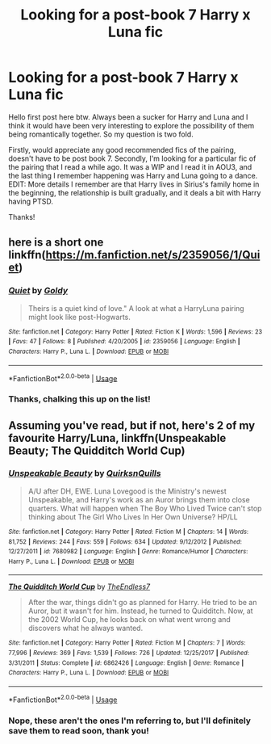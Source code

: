#+TITLE: Looking for a post-book 7 Harry x Luna fic

* Looking for a post-book 7 Harry x Luna fic
:PROPERTIES:
:Author: wizteddy13
:Score: 1
:DateUnix: 1559251723.0
:DateShort: 2019-May-31
:FlairText: Request
:END:
Hello first post here btw. Always been a sucker for Harry and Luna and I think it would have been very interesting to explore the possibility of them being romantically together. So my question is two fold.

Firstly, would appreciate any good recommended fics of the pairing, doesn't have to be post book 7. Secondly, I'm looking for a particular fic of the pairing that I read a while ago. It was a WIP and I read it in AOU3, and the last thing I remember happening was Harry and Luna going to a dance. EDIT: More details I remember are that Harry lives in Sirius's family home in the beginning, the relationship is built gradually, and it deals a bit with Harry having PTSD.

Thanks!


** here is a short one linkffn([[https://m.fanfiction.net/s/2359056/1/Quiet]])
:PROPERTIES:
:Author: natus92
:Score: 2
:DateUnix: 1559258053.0
:DateShort: 2019-May-31
:END:

*** [[https://www.fanfiction.net/s/2359056/1/][*/Quiet/*]] by [[https://www.fanfiction.net/u/49036/Goldy][/Goldy/]]

#+begin_quote
  Theirs is a quiet kind of love." A look at what a HarryLuna pairing might look like post-Hogwarts.
#+end_quote

^{/Site/:} ^{fanfiction.net} ^{*|*} ^{/Category/:} ^{Harry} ^{Potter} ^{*|*} ^{/Rated/:} ^{Fiction} ^{K} ^{*|*} ^{/Words/:} ^{1,596} ^{*|*} ^{/Reviews/:} ^{23} ^{*|*} ^{/Favs/:} ^{47} ^{*|*} ^{/Follows/:} ^{8} ^{*|*} ^{/Published/:} ^{4/20/2005} ^{*|*} ^{/id/:} ^{2359056} ^{*|*} ^{/Language/:} ^{English} ^{*|*} ^{/Characters/:} ^{Harry} ^{P.,} ^{Luna} ^{L.} ^{*|*} ^{/Download/:} ^{[[http://www.ff2ebook.com/old/ffn-bot/index.php?id=2359056&source=ff&filetype=epub][EPUB]]} ^{or} ^{[[http://www.ff2ebook.com/old/ffn-bot/index.php?id=2359056&source=ff&filetype=mobi][MOBI]]}

--------------

*FanfictionBot*^{2.0.0-beta} | [[https://github.com/tusing/reddit-ffn-bot/wiki/Usage][Usage]]
:PROPERTIES:
:Author: FanfictionBot
:Score: 1
:DateUnix: 1559258070.0
:DateShort: 2019-May-31
:END:


*** Thanks, chalking this up on the list!
:PROPERTIES:
:Author: wizteddy13
:Score: 1
:DateUnix: 1559259336.0
:DateShort: 2019-May-31
:END:


** Assuming you've read, but if not, here's 2 of my favourite Harry/Luna, linkffn(Unspeakable Beauty; The Quidditch World Cup)
:PROPERTIES:
:Author: nauze18
:Score: 1
:DateUnix: 1559253058.0
:DateShort: 2019-May-31
:END:

*** [[https://www.fanfiction.net/s/7680982/1/][*/Unspeakable Beauty/*]] by [[https://www.fanfiction.net/u/1686298/QuirksnQuills][/QuirksnQuills/]]

#+begin_quote
  A/U after DH, EWE. Luna Lovegood is the Ministry's newest Unspeakable, and Harry's work as an Auror brings them into close quarters. What will happen when The Boy Who Lived Twice can't stop thinking about The Girl Who Lives In Her Own Universe? HP/LL
#+end_quote

^{/Site/:} ^{fanfiction.net} ^{*|*} ^{/Category/:} ^{Harry} ^{Potter} ^{*|*} ^{/Rated/:} ^{Fiction} ^{M} ^{*|*} ^{/Chapters/:} ^{14} ^{*|*} ^{/Words/:} ^{81,752} ^{*|*} ^{/Reviews/:} ^{244} ^{*|*} ^{/Favs/:} ^{559} ^{*|*} ^{/Follows/:} ^{634} ^{*|*} ^{/Updated/:} ^{9/12/2012} ^{*|*} ^{/Published/:} ^{12/27/2011} ^{*|*} ^{/id/:} ^{7680982} ^{*|*} ^{/Language/:} ^{English} ^{*|*} ^{/Genre/:} ^{Romance/Humor} ^{*|*} ^{/Characters/:} ^{Harry} ^{P.,} ^{Luna} ^{L.} ^{*|*} ^{/Download/:} ^{[[http://www.ff2ebook.com/old/ffn-bot/index.php?id=7680982&source=ff&filetype=epub][EPUB]]} ^{or} ^{[[http://www.ff2ebook.com/old/ffn-bot/index.php?id=7680982&source=ff&filetype=mobi][MOBI]]}

--------------

[[https://www.fanfiction.net/s/6862426/1/][*/The Quidditch World Cup/*]] by [[https://www.fanfiction.net/u/2638737/TheEndless7][/TheEndless7/]]

#+begin_quote
  After the war, things didn't go as planned for Harry. He tried to be an Auror, but it wasn't for him. Instead, he turned to Quidditch. Now, at the 2002 World Cup, he looks back on what went wrong and discovers what he always wanted.
#+end_quote

^{/Site/:} ^{fanfiction.net} ^{*|*} ^{/Category/:} ^{Harry} ^{Potter} ^{*|*} ^{/Rated/:} ^{Fiction} ^{M} ^{*|*} ^{/Chapters/:} ^{7} ^{*|*} ^{/Words/:} ^{77,996} ^{*|*} ^{/Reviews/:} ^{369} ^{*|*} ^{/Favs/:} ^{1,539} ^{*|*} ^{/Follows/:} ^{726} ^{*|*} ^{/Updated/:} ^{12/25/2017} ^{*|*} ^{/Published/:} ^{3/31/2011} ^{*|*} ^{/Status/:} ^{Complete} ^{*|*} ^{/id/:} ^{6862426} ^{*|*} ^{/Language/:} ^{English} ^{*|*} ^{/Genre/:} ^{Romance} ^{*|*} ^{/Characters/:} ^{Harry} ^{P.,} ^{Luna} ^{L.} ^{*|*} ^{/Download/:} ^{[[http://www.ff2ebook.com/old/ffn-bot/index.php?id=6862426&source=ff&filetype=epub][EPUB]]} ^{or} ^{[[http://www.ff2ebook.com/old/ffn-bot/index.php?id=6862426&source=ff&filetype=mobi][MOBI]]}

--------------

*FanfictionBot*^{2.0.0-beta} | [[https://github.com/tusing/reddit-ffn-bot/wiki/Usage][Usage]]
:PROPERTIES:
:Author: FanfictionBot
:Score: 1
:DateUnix: 1559253082.0
:DateShort: 2019-May-31
:END:


*** Nope, these aren't the ones I'm referring to, but I'll definitely save them to read soon, thank you!
:PROPERTIES:
:Author: wizteddy13
:Score: 1
:DateUnix: 1559253365.0
:DateShort: 2019-May-31
:END:

